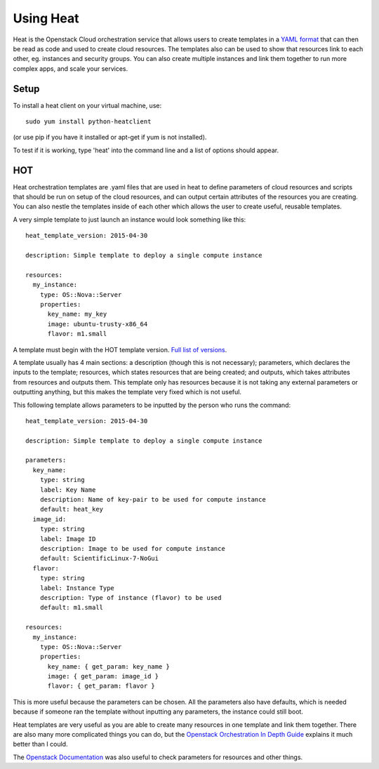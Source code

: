 Using Heat
=================

Heat is the Openstack Cloud orchestration service that allows users to create templates in a `YAML format <http://docs.ansible.com/ansible/latest/YAMLSyntax.html>`_ that can then be read as code and used to create cloud resources. The templates also can be used to show that resources link to each other, eg. instances and security groups. You can also create multiple instances and link them together to run more complex apps, and scale your services.

Setup
-------

To install a heat client on your virtual machine, use::

   sudo yum install python-heatclient

(or use pip if you have it installed or apt-get if yum is not installed). 

To test if it is working, type 'heat' into the command line and a list of options should appear.

HOT
------------

Heat orchestration templates are .yaml files that are used in heat to define parameters of cloud resources and scripts that should be run on setup of the cloud resources, and can output certain attributes of the resources you are creating. You can also nestle the templates inside of each other which allows the user to create useful, reusable templates.

A very simple template to just launch an instance would look something like this::

  heat_template_version: 2015-04-30

  description: Simple template to deploy a single compute instance

  resources:
    my_instance:
      type: OS::Nova::Server
      properties:
        key_name: my_key
        image: ubuntu-trusty-x86_64
        flavor: m1.small

A template must begin with the HOT template version. `Full list of versions <https://docs.openstack.org/heat/latest/template_guide/hot_spec.html#heat-template-version>`_.

A template usually has 4 main sections: a description (though this is not necessary); parameters, which declares the inputs to the template; resources, which states resources that are being created; and outputs, which takes attributes from resources and outputs them. This template only has resources because it is not taking any external parameters or outputting anything, but this makes the template very fixed which is not useful.

This following template allows parameters to be inputted by the person who runs the command::

  heat_template_version: 2015-04-30

  description: Simple template to deploy a single compute instance

  parameters:
    key_name:
      type: string
      label: Key Name
      description: Name of key-pair to be used for compute instance
      default: heat_key
    image_id:
      type: string
      label: Image ID
      description: Image to be used for compute instance
      default: ScientificLinux-7-NoGui
    flavor:
      type: string
      label: Instance Type
      description: Type of instance (flavor) to be used
      default: m1.small

  resources:
    my_instance:
      type: OS::Nova::Server
      properties:
        key_name: { get_param: key_name }
        image: { get_param: image_id }
        flavor: { get_param: flavor }

This is more useful because the parameters can be chosen. All the parameters also have defaults, which is needed because if someone ran the template without inputting any parameters, the instance could still boot.

Heat templates are very useful as you are able to create many resources in one template and link them together. There are also many more complicated things you can do, but the `Openstack Orchestration In Depth Guide <https://developer.rackspace.com/blog/openstack-orchestration-in-depth-part-1-introduction-to-heat/>`_ explains it much better than I could.

The `Openstack Documentation <https://docs.openstack.org/heat/latest/template_guide/index.html>`_ was also useful to check parameters for resources and other things.

